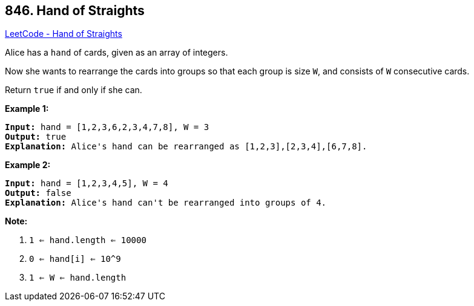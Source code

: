 == 846. Hand of Straights

https://leetcode.com/problems/hand-of-straights/[LeetCode - Hand of Straights]

Alice has a `hand` of cards, given as an array of integers.

Now she wants to rearrange the cards into groups so that each group is size `W`, and consists of `W` consecutive cards.

Return `true` if and only if she can.

 




*Example 1:*

[subs="verbatim,quotes,macros"]
----
*Input:* hand = [1,2,3,6,2,3,4,7,8], W = 3
*Output:* true
*Explanation:* Alice's `hand` can be rearranged as `[1,2,3],[2,3,4],[6,7,8]`.
----

*Example 2:*

[subs="verbatim,quotes,macros"]
----
*Input:* hand = [1,2,3,4,5], W = 4
*Output:* false
*Explanation:* Alice's `hand` can't be rearranged into groups of `4`.
----

 

*Note:*


. `1 <= hand.length <= 10000`
. `0 <= hand[i] <= 10^9`
. `1 <= W <= hand.length`


